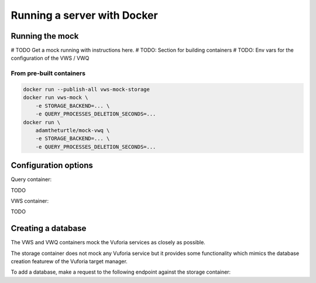 Running a server with Docker
============================

Running the mock
----------------

# TODO Get a mock running with instructions here.
# TODO: Section for building containers
# TODO: Env vars for the configuration of the VWS / VWQ

From pre-built containers
^^^^^^^^^^^^^^^^^^^^^^^^^

.. code:: sh

   docker run --publish-all vws-mock-storage
   docker run vws-mock \
       -e STORAGE_BACKEND=... \
       -e QUERY_PROCESSES_DELETION_SECONDS=...
   docker run \
       adamtheturtle/mock-vwq \
       -e STORAGE_BACKEND=... \
       -e QUERY_PROCESSES_DELETION_SECONDS=...

Configuration options
---------------------

Query container:

TODO

VWS container:

TODO

Creating a database
-------------------

The VWS and VWQ containers mock the Vuforia services as closely as possible.

The storage container does not mock any Vuforia service but it provides some functionality which mimics the database creation featurew of the Vuforia target manager.

To add a database, make a request to the following endpoint against the storage container:

.. autoflask:: mock_vws._flask_server.storage:STORAGE_FLASK_APP
   :endpoints: create_database
